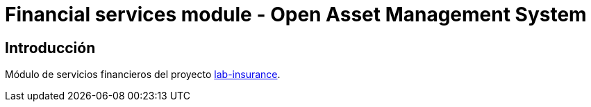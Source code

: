 = Financial services module - Open Asset Management System

:linkLabInsurance: https://github.com/labcabrera/lab-insurance

== Introducción

Módulo de servicios financieros del proyecto {linkLabInsurance}[lab-insurance].

